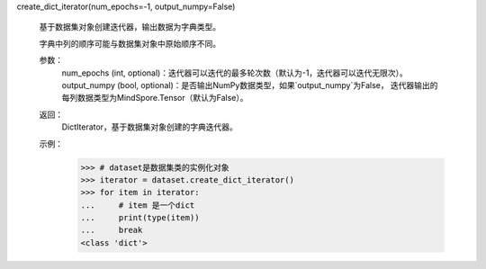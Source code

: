 create_dict_iterator(num_epochs=-1, output_numpy=False)

        基于数据集对象创建迭代器，输出数据为字典类型。

        字典中列的顺序可能与数据集对象中原始顺序不同。

        参数：
            num_epochs (int, optional)：迭代器可以迭代的最多轮次数（默认为-1，迭代器可以迭代无限次）。
            output_numpy (bool, optional)：是否输出NumPy数据类型，如果`output_numpy`为False，
            迭代器输出的每列数据类型为MindSpore.Tensor（默认为False）。

        返回：
            DictIterator，基于数据集对象创建的字典迭代器。

        示例：
            >>> # dataset是数据集类的实例化对象
            >>> iterator = dataset.create_dict_iterator()
            >>> for item in iterator:
            ...     # item 是一个dict
            ...     print(type(item))
            ...     break
            <class 'dict'>